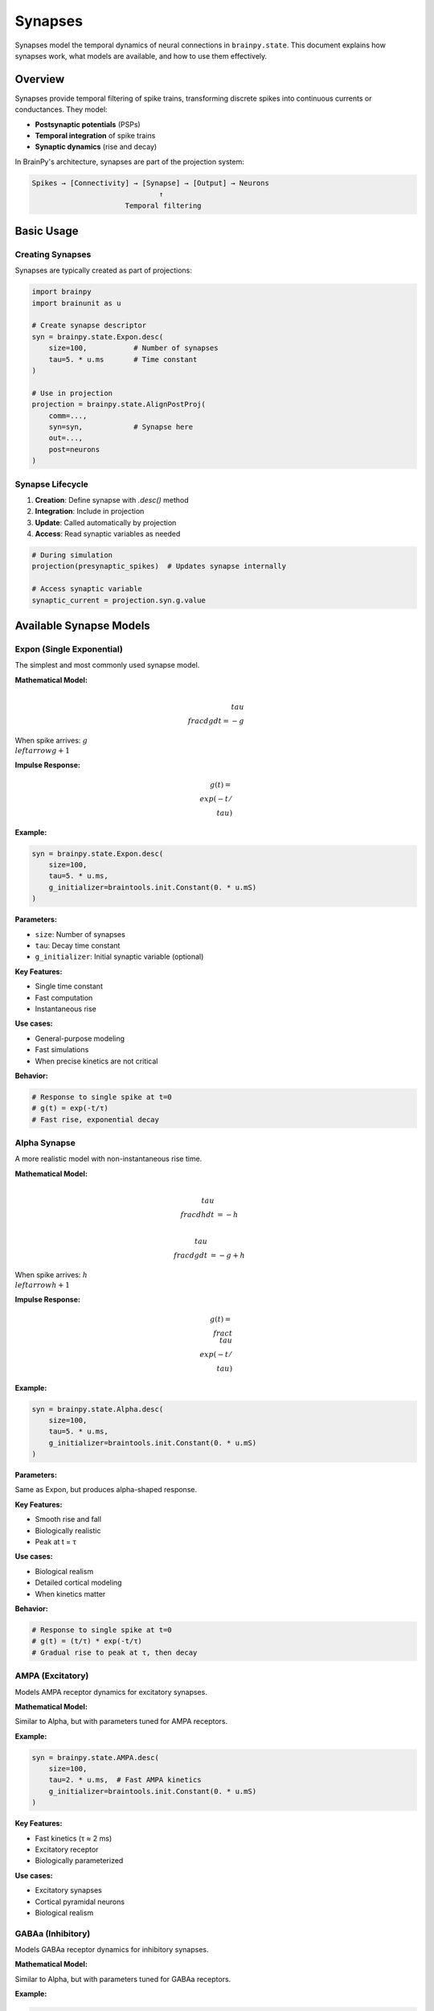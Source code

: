Synapses
========

Synapses model the temporal dynamics of neural connections in ``brainpy.state``. This document explains
how synapses work, what models are available, and how to use them effectively.

Overview
--------

Synapses provide temporal filtering of spike trains, transforming discrete spikes into continuous currents or conductances. They model:

- **Postsynaptic potentials** (PSPs)
- **Temporal integration** of spike trains
- **Synaptic dynamics** (rise and decay)

In BrainPy's architecture, synapses are part of the projection system:

.. code-block:: text

    Spikes → [Connectivity] → [Synapse] → [Output] → Neurons
                                  ↑
                          Temporal filtering

Basic Usage
-----------

Creating Synapses
~~~~~~~~~~~~~~~~~

Synapses are typically created as part of projections:

.. code-block:: python

    import brainpy
    import brainunit as u

    # Create synapse descriptor
    syn = brainpy.state.Expon.desc(
        size=100,           # Number of synapses
        tau=5. * u.ms       # Time constant
    )

    # Use in projection
    projection = brainpy.state.AlignPostProj(
        comm=...,
        syn=syn,            # Synapse here
        out=...,
        post=neurons
    )

Synapse Lifecycle
~~~~~~~~~~~~~~~~~

1. **Creation**: Define synapse with `.desc()` method
2. **Integration**: Include in projection
3. **Update**: Called automatically by projection
4. **Access**: Read synaptic variables as needed

.. code-block:: python

    # During simulation
    projection(presynaptic_spikes)  # Updates synapse internally

    # Access synaptic variable
    synaptic_current = projection.syn.g.value

Available Synapse Models
------------------------

Expon (Single Exponential)
~~~~~~~~~~~~~~~~~~~~~~~~~~~

The simplest and most commonly used synapse model.

**Mathematical Model:**

.. math::

    \\tau \\frac{dg}{dt} = -g

When spike arrives: :math:`g \\leftarrow g + 1`

**Impulse Response:**

.. math::

    g(t) = \\exp(-t/\\tau)

**Example:**

.. code-block:: python

    syn = brainpy.state.Expon.desc(
        size=100,
        tau=5. * u.ms,
        g_initializer=braintools.init.Constant(0. * u.mS)
    )

**Parameters:**

- ``size``: Number of synapses
- ``tau``: Decay time constant
- ``g_initializer``: Initial synaptic variable (optional)

**Key Features:**

- Single time constant
- Fast computation
- Instantaneous rise

**Use cases:**

- General-purpose modeling
- Fast simulations
- When precise kinetics are not critical

**Behavior:**

.. code-block:: python

    # Response to single spike at t=0
    # g(t) = exp(-t/τ)
    # Fast rise, exponential decay

Alpha Synapse
~~~~~~~~~~~~~

A more realistic model with non-instantaneous rise time.

**Mathematical Model:**

.. math::

    \\tau \\frac{dh}{dt} &= -h

    \\tau \\frac{dg}{dt} &= -g + h

When spike arrives: :math:`h \\leftarrow h + 1`

**Impulse Response:**

.. math::

    g(t) = \\frac{t}{\\tau} \\exp(-t/\\tau)

**Example:**

.. code-block:: python

    syn = brainpy.state.Alpha.desc(
        size=100,
        tau=5. * u.ms,
        g_initializer=braintools.init.Constant(0. * u.mS)
    )

**Parameters:**

Same as Expon, but produces alpha-shaped response.

**Key Features:**

- Smooth rise and fall
- Biologically realistic
- Peak at t = τ

**Use cases:**

- Biological realism
- Detailed cortical modeling
- When kinetics matter

**Behavior:**

.. code-block:: python

    # Response to single spike at t=0
    # g(t) = (t/τ) * exp(-t/τ)
    # Gradual rise to peak at τ, then decay

AMPA (Excitatory)
~~~~~~~~~~~~~~~~~

Models AMPA receptor dynamics for excitatory synapses.

**Mathematical Model:**

Similar to Alpha, but with parameters tuned for AMPA receptors.

**Example:**

.. code-block:: python

    syn = brainpy.state.AMPA.desc(
        size=100,
        tau=2. * u.ms,  # Fast AMPA kinetics
        g_initializer=braintools.init.Constant(0. * u.mS)
    )

**Key Features:**

- Fast kinetics (τ ≈ 2 ms)
- Excitatory receptor
- Biologically parameterized

**Use cases:**

- Excitatory synapses
- Cortical pyramidal neurons
- Biological realism

GABAa (Inhibitory)
~~~~~~~~~~~~~~~~~~

Models GABAa receptor dynamics for inhibitory synapses.

**Mathematical Model:**

Similar to Alpha, but with parameters tuned for GABAa receptors.

**Example:**

.. code-block:: python

    syn = brainpy.state.GABAa.desc(
        size=100,
        tau=10. * u.ms,  # Slower GABAa kinetics
        g_initializer=braintools.init.Constant(0. * u.mS)
    )

**Key Features:**

- Slower kinetics (τ ≈ 10 ms)
- Inhibitory receptor
- Biologically parameterized

**Use cases:**

- Inhibitory synapses
- GABAergic interneurons
- Biological realism

Synaptic Variables
------------------

The Descriptor Pattern
~~~~~~~~~~~~~~~~~~~~~~~

BrainPy synapses use a descriptor pattern:

.. code-block:: python

    # Create descriptor (not yet instantiated)
    syn_desc = brainpy.state.Expon.desc(size=100, tau=5*u.ms)

    # Instantiated within projection
    projection = brainpy.state.AlignPostProj(..., syn=syn_desc, ...)

    # Access instantiated synapse
    actual_synapse = projection.syn
    g_value = actual_synapse.g.value

Why Descriptors?
~~~~~~~~~~~~~~~~

- **Deferred instantiation**: Created when needed
- **Reusability**: Same descriptor for multiple projections
- **Flexibility**: Configure before instantiation

Accessing Synaptic State
~~~~~~~~~~~~~~~~~~~~~~~~~

.. code-block:: python

    # Within projection
    projection = brainpy.state.AlignPostProj(
        comm=...,
        syn=brainpy.state.Expon.desc(100, tau=5*u.ms),
        out=...,
        post=neurons
    )

    # After simulation step
    synaptic_var = projection.syn.g.value  # Current value with units

    # Convert to array for plotting
    g_array = synaptic_var.to_decimal(u.mS)

Synaptic Dynamics Visualization
--------------------------------

Comparing Different Models
~~~~~~~~~~~~~~~~~~~~~~~~~~~

.. code-block:: python

    import brainpy as bp
    import brainstate
    import brainunit as u
    import matplotlib.pyplot as plt
    import jax.numpy as jnp

    brainstate.environ.set(dt=0.1 * u.ms)

    # Create different synapses
    expon = brainpy.state.Expon(100, tau=5*u.ms)
    alpha = brainpy.state.Alpha(100, tau=5*u.ms)
    ampa = brainpy.state.AMPA(100, tau=2*u.ms)
    gaba = brainpy.state.GABAa(100, tau=10*u.ms)

    # Initialize
    for syn in [expon, alpha, ampa, gaba]:
        brainstate.nn.init_all_states(syn)

    # Single spike at t=0
    spike_input = jnp.zeros(100)
    spike_input = spike_input.at[0].set(1.0)

    # Simulate
    times = u.math.arange(0*u.ms, 50*u.ms, 0.1*u.ms)
    responses = {
        'Expon': [],
        'Alpha': [],
        'AMPA': [],
        'GABAa': []
    }

    for syn, name in zip([expon, alpha, ampa, gaba],
                         ['Expon', 'Alpha', 'AMPA', 'GABAa']):
        brainstate.nn.init_all_states(syn)
        for i, t in enumerate(times):
            if i == 0:
                syn(spike_input)
            else:
                syn(jnp.zeros(100))
            responses[name].append(syn.g.value[0])

    # Plot
    plt.figure(figsize=(10, 6))
    for name, response in responses.items():
        response_array = u.math.asarray(response)
        plt.plot(times.to_decimal(u.ms),
                response_array.to_decimal(u.mS),
                label=name, linewidth=2)

    plt.xlabel('Time (ms)')
    plt.ylabel('Synaptic Variable (mS)')
    plt.title('Comparison of Synapse Models (Single Spike)')
    plt.legend()
    plt.grid(True, alpha=0.3)
    plt.show()

Integration with Projections
-----------------------------

Complete Example
~~~~~~~~~~~~~~~~

.. code-block:: python

    import brainpy as bp
    import brainstate
    import brainunit as u

    # Create neurons
    pre_neurons = brainpy.state.LIF(80, V_th=-50*u.mV, tau=10*u.ms)
    post_neurons = brainpy.state.LIF(100, V_th=-50*u.mV, tau=10*u.ms)

    # Create projection with exponential synapse
    projection = brainpy.state.AlignPostProj(
        comm=brainstate.nn.EventFixedProb(
            80, 100, prob=0.1, weight=0.5*u.mS
        ),
        syn=brainpy.state.Expon.desc(100, tau=5*u.ms),
        out=brainpy.state.CUBA.desc(),
        post=post_neurons
    )

    # Initialize
    brainstate.nn.init_all_states(pre_neurons)
    brainstate.nn.init_all_states(post_neurons)

    # Simulation
    def update(input_current):
        # Update presynaptic neurons
        pre_neurons(input_current)

        # Get spikes and propagate through projection
        spikes = pre_neurons.get_spike()
        projection(spikes)

        # Update postsynaptic neurons
        post_neurons(0 * u.nA)

        return post_neurons.get_spike()

    # Run
    times = u.math.arange(0*u.ms, 100*u.ms, 0.1*u.ms)
    results = brainstate.transform.for_loop(
        lambda t: update(2*u.nA),
        times
    )

Short-Term Plasticity
---------------------

Synapses can be combined with short-term plasticity (STP):

.. code-block:: python

    # Create projection with STP
    projection = brainpy.state.AlignPostProj(
        comm=brainstate.nn.EventFixedProb(80, 100, prob=0.1, weight=0.5*u.mS),
        syn=brainpy.state.STP.desc(
            brainpy.state.Expon.desc(100, tau=5*u.ms),  # Underlying synapse
            tau_f=200*u.ms,   # Facilitation time constant
            tau_d=150*u.ms,   # Depression time constant
            U=0.2             # Utilization of synaptic efficacy
        ),
        out=brainpy.state.CUBA.desc(),
        post=post_neurons
    )

See :doc:`plasticity` for more details on STP.

Custom Synapses
---------------

Creating Custom Synapse Models
~~~~~~~~~~~~~~~~~~~~~~~~~~~~~~~

You can create custom synapse models by inheriting from ``Synapse``:

.. code-block:: python

    import brainstate
    from brainpy.state import Synapse

    class MyCustomSynapse(Synapse):
        def __init__(self, size, tau1, tau2, **kwargs):
            super().__init__(size, **kwargs)

            self.tau1 = tau1
            self.tau2 = tau2

            # Synaptic variable
            self.g = brainstate.ShortTermState(
                braintools.init.Constant(0., unit=u.mS)(size)
            )

        def update(self, spike_input):
            dt = brainstate.environ.get_dt()

            # Custom dynamics (double exponential)
            dg = (-self.g.value / self.tau1 +
                  spike_input / self.tau2)
            self.g.value = self.g.value + dg * dt

            return self.g.value

        @classmethod
        def desc(cls, size, tau1, tau2, **kwargs):
            """Descriptor for deferred instantiation."""
            def create():
                return cls(size, tau1, tau2, **kwargs)
            return create

Usage:

.. code-block:: python

    # Create descriptor
    syn_desc = MyCustomSynapse.desc(
        size=100,
        tau1=5*u.ms,
        tau2=10*u.ms
    )

    # Use in projection
    projection = brainpy.state.AlignPostProj(..., syn=syn_desc, ...)

Choosing the Right Synapse
---------------------------

Decision Guide
~~~~~~~~~~~~~~

.. list-table::
   :header-rows: 1
   :widths: 20 30 25 25

   * - Model
     - When to Use
     - Pros
     - Cons
   * - Expon
     - General purpose, speed
     - Fast, simple
     - Unrealistic rise
   * - Alpha
     - Biological realism
     - Realistic kinetics
     - Slower computation
   * - AMPA
     - Excitatory, fast
     - Biologically accurate
     - Specific use case
   * - GABAa
     - Inhibitory, slow
     - Biologically accurate
     - Specific use case

Recommendations
~~~~~~~~~~~~~~~

**For machine learning / SNNs:**
   Use ``Expon`` for speed and simplicity.

**For biological modeling:**
   Use ``Alpha``, ``AMPA``, or ``GABAa`` for realism.

**For cortical networks:**
   - Excitatory: ``AMPA`` (τ ≈ 2 ms)
   - Inhibitory: ``GABAa`` (τ ≈ 10 ms)

**For custom dynamics:**
   Implement custom synapse class.

Performance Considerations
--------------------------

Computational Cost
~~~~~~~~~~~~~~~~~~

.. list-table::
   :header-rows: 1
   :widths: 25 25 50

   * - Model
     - Relative Cost
     - Notes
   * - Expon
     - 1x (baseline)
     - Single state variable
   * - Alpha
     - 2x
     - Two state variables
   * - AMPA/GABAa
     - 2x
     - Similar to Alpha

Optimization Tips
~~~~~~~~~~~~~~~~~

1. **Use Expon when possible**: Fastest option

2. **Batch operations**: Multiple synapses together

   .. code-block:: python

       # Good: Single projection with 1000 synapses
       proj = brainpy.state.AlignPostProj(..., syn=brainpy.state.Expon.desc(1000, ...))

       # Bad: 1000 separate projections
       projs = [brainpy.state.AlignPostProj(..., syn=brainpy.state.Expon.desc(1, ...))
                for _ in range(1000)]

3. **JIT compilation**: Always use for simulations

   .. code-block:: python

       @brainstate.transform.jit
       def step():
           projection(spikes)
           neurons(0*u.nA)

Common Patterns
---------------

Excitatory-Inhibitory Balance
~~~~~~~~~~~~~~~~~~~~~~~~~~~~~~

.. code-block:: python

    # Excitatory projection (fast)
    E_proj = brainpy.state.AlignPostProj(
        comm=...,
        syn=brainpy.state.Expon.desc(post_size, tau=2*u.ms),
        out=brainpy.state.CUBA.desc(),
        post=neurons
    )

    # Inhibitory projection (slow)
    I_proj = brainpy.state.AlignPostProj(
        comm=...,
        syn=brainpy.state.Expon.desc(post_size, tau=10*u.ms),
        out=brainpy.state.CUBA.desc(),
        post=neurons
    )

Multiple Receptor Types
~~~~~~~~~~~~~~~~~~~~~~~

.. code-block:: python

    # AMPA (fast excitatory)
    ampa_proj = brainpy.state.AlignPostProj(
        ..., syn=brainpy.state.AMPA.desc(size, tau=2*u.ms), ...
    )

    # NMDA (slow excitatory) - custom
    nmda_proj = brainpy.state.AlignPostProj(
        ..., syn=CustomNMDA.desc(size, tau=100*u.ms), ...
    )

    # GABAa (fast inhibitory)
    gaba_proj = brainpy.state.AlignPostProj(
        ..., syn=brainpy.state.GABAa.desc(size, tau=10*u.ms), ...
    )

Summary
-------

Synapses in ``brainpy.state``:

✅ **Multiple models**: Expon, Alpha, AMPA, GABAa

✅ **Temporal filtering**: Convert spikes to continuous signals

✅ **Descriptor pattern**: Flexible, reusable configuration

✅ **Integration ready**: Seamless use in projections

✅ **Extensible**: Easy custom synapse models

✅ **Physical units**: Proper unit handling throughout

Next Steps
----------

- Learn about :doc:`projections` for complete connectivity
- Explore :doc:`plasticity` for learning rules
- Follow :doc:`../tutorials/basic/02-synapse-models` for practice
- See :doc:`../examples/classical-networks/ei-balanced` for network examples
